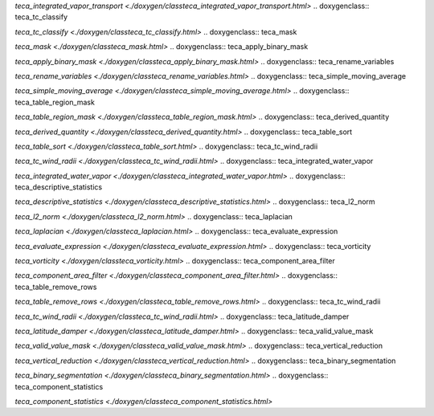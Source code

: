 .. doxygenclass:: teca_integrated_vapor_transport

`teca_integrated_vapor_transport <./doxygen/classteca_integrated_vapor_transport.html>`
.. doxygenclass:: teca_tc_classify

`teca_tc_classify <./doxygen/classteca_tc_classify.html>`
.. doxygenclass:: teca_mask

`teca_mask <./doxygen/classteca_mask.html>`
.. doxygenclass:: teca_apply_binary_mask

`teca_apply_binary_mask <./doxygen/classteca_apply_binary_mask.html>`
.. doxygenclass:: teca_rename_variables

`teca_rename_variables <./doxygen/classteca_rename_variables.html>`
.. doxygenclass:: teca_simple_moving_average

`teca_simple_moving_average <./doxygen/classteca_simple_moving_average.html>`
.. doxygenclass:: teca_table_region_mask

`teca_table_region_mask <./doxygen/classteca_table_region_mask.html>`
.. doxygenclass:: teca_derived_quantity

`teca_derived_quantity <./doxygen/classteca_derived_quantity.html>`
.. doxygenclass:: teca_table_sort

`teca_table_sort <./doxygen/classteca_table_sort.html>`
.. doxygenclass:: teca_tc_wind_radii

`teca_tc_wind_radii <./doxygen/classteca_tc_wind_radii.html>`
.. doxygenclass:: teca_integrated_water_vapor

`teca_integrated_water_vapor <./doxygen/classteca_integrated_water_vapor.html>`
.. doxygenclass:: teca_descriptive_statistics

`teca_descriptive_statistics <./doxygen/classteca_descriptive_statistics.html>`
.. doxygenclass:: teca_l2_norm

`teca_l2_norm <./doxygen/classteca_l2_norm.html>`
.. doxygenclass:: teca_laplacian

`teca_laplacian <./doxygen/classteca_laplacian.html>`
.. doxygenclass:: teca_evaluate_expression

`teca_evaluate_expression <./doxygen/classteca_evaluate_expression.html>`
.. doxygenclass:: teca_vorticity

`teca_vorticity <./doxygen/classteca_vorticity.html>`
.. doxygenclass:: teca_component_area_filter

`teca_component_area_filter <./doxygen/classteca_component_area_filter.html>`
.. doxygenclass:: teca_table_remove_rows

`teca_table_remove_rows <./doxygen/classteca_table_remove_rows.html>`
.. doxygenclass:: teca_tc_wind_radii

`teca_tc_wind_radii <./doxygen/classteca_tc_wind_radii.html>`
.. doxygenclass:: teca_latitude_damper

`teca_latitude_damper <./doxygen/classteca_latitude_damper.html>`
.. doxygenclass:: teca_valid_value_mask

`teca_valid_value_mask <./doxygen/classteca_valid_value_mask.html>`
.. doxygenclass:: teca_vertical_reduction

`teca_vertical_reduction <./doxygen/classteca_vertical_reduction.html>`
.. doxygenclass:: teca_binary_segmentation

`teca_binary_segmentation <./doxygen/classteca_binary_segmentation.html>`
.. doxygenclass:: teca_component_statistics

`teca_component_statistics <./doxygen/classteca_component_statistics.html>`
